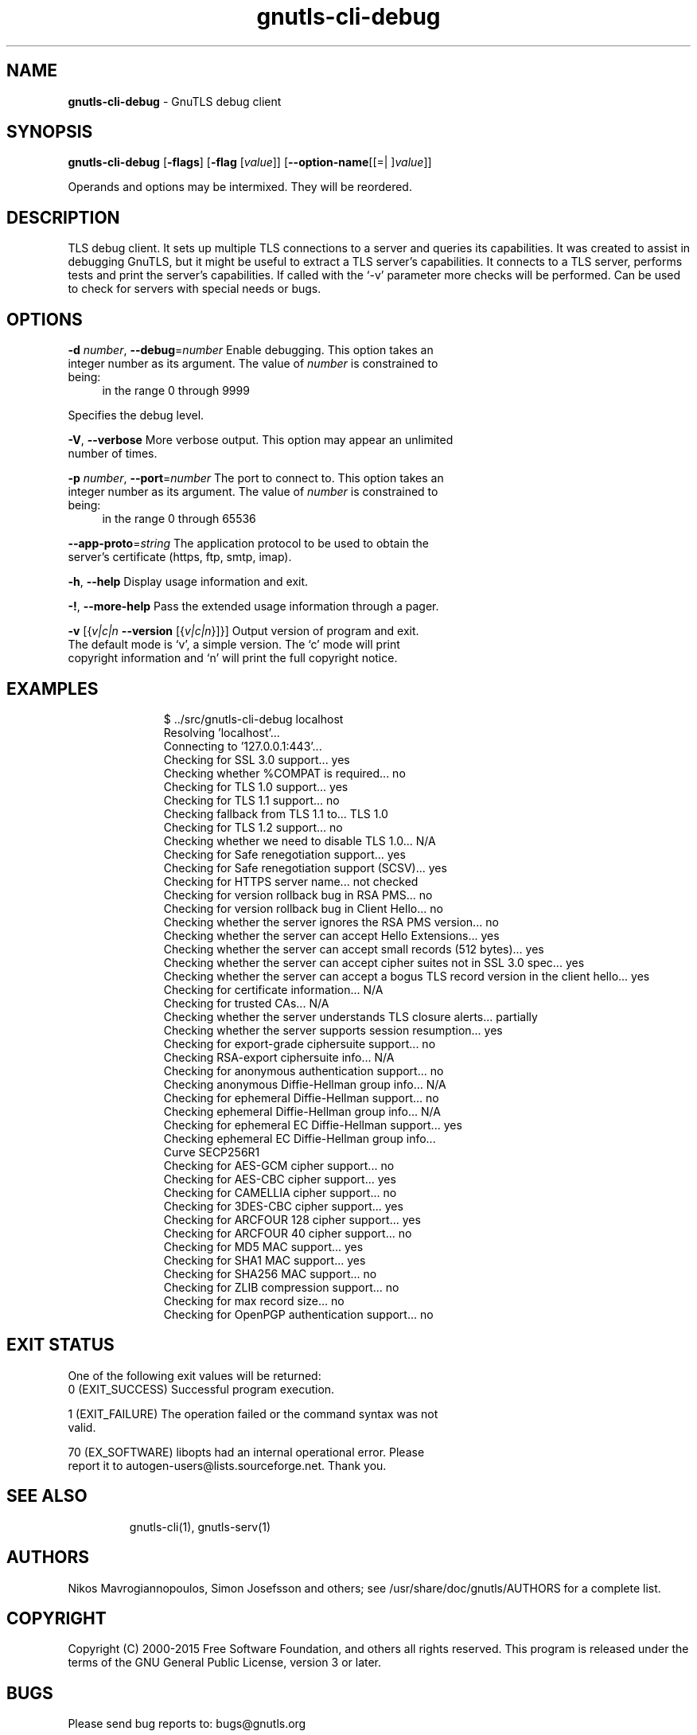 .de1 NOP
.  it 1 an-trap
.  if \\n[.$] \,\\$*\/
..
.ie t \
.ds B-Font [CB]
.ds I-Font [CI]
.ds R-Font [CR]
.el \
.ds B-Font B
.ds I-Font I
.ds R-Font R
.TH gnutls-cli-debug 1 "12 Sep 2015" "3.4.5" "User Commands"
.\"
.\" DO NOT EDIT THIS FILE (in-mem file)
.\"
.\" It has been AutoGen-ed
.\" From the definitions cli-debug-args.def.tmp
.\" and the template file agman-cmd.tpl
.SH NAME
\f\*[B-Font]gnutls-cli-debug\fP
\- GnuTLS debug client
.SH SYNOPSIS
\f\*[B-Font]gnutls-cli-debug\fP
.\" Mixture of short (flag) options and long options
[\f\*[B-Font]\-flags\f[]]
[\f\*[B-Font]\-flag\f[] [\f\*[I-Font]value\f[]]]
[\f\*[B-Font]\-\-option-name\f[][[=| ]\f\*[I-Font]value\f[]]]
.sp \n(Ppu
.ne 2

Operands and options may be intermixed.  They will be reordered.
.sp \n(Ppu
.ne 2

.SH "DESCRIPTION"
TLS debug client. It sets up multiple TLS connections to 
a server and queries its capabilities. It was created to assist in debugging 
GnuTLS, but it might be useful to extract a TLS server's capabilities.
It connects to a TLS server, performs tests and print the server's 
capabilities. If called with the `-v' parameter more checks will be performed.
Can be used to check for servers with special needs or bugs.
.SH "OPTIONS"
.TP
.NOP \f\*[B-Font]\-d\f[] \f\*[I-Font]number\f[], \f\*[B-Font]\-\-debug\f[]=\f\*[I-Font]number\f[]
Enable debugging.
This option takes an integer number as its argument.
The value of
\f\*[I-Font]number\f[]
is constrained to being:
.in +4
.nf
.na
in the range  0 through 9999
.fi
.in -4
.sp
Specifies the debug level.
.TP
.NOP \f\*[B-Font]\-V\f[], \f\*[B-Font]\-\-verbose\f[]
More verbose output.
This option may appear an unlimited number of times.
.sp
.TP
.NOP \f\*[B-Font]\-p\f[] \f\*[I-Font]number\f[], \f\*[B-Font]\-\-port\f[]=\f\*[I-Font]number\f[]
The port to connect to.
This option takes an integer number as its argument.
The value of
\f\*[I-Font]number\f[]
is constrained to being:
.in +4
.nf
.na
in the range  0 through 65536
.fi
.in -4
.sp
.TP
.NOP \f\*[B-Font]\-\-app\-proto\f[]=\f\*[I-Font]string\f[]
The application protocol to be used to obtain the server's certificate (https, ftp, smtp, imap).
.sp
.TP
.NOP \f\*[B-Font]\-h\f[], \f\*[B-Font]\-\-help\f[]
Display usage information and exit.
.TP
.NOP \f\*[B-Font]\-\&!\f[], \f\*[B-Font]\-\-more-help\f[]
Pass the extended usage information through a pager.
.TP
.NOP \f\*[B-Font]\-v\f[] [{\f\*[I-Font]v|c|n\f[] \f\*[B-Font]\-\-version\f[] [{\f\*[I-Font]v|c|n\f[]}]}]
Output version of program and exit.  The default mode is `v', a simple
version.  The `c' mode will print copyright information and `n' will
print the full copyright notice.
.PP
.SH EXAMPLES
.br
.in +4
.nf
$ ../src/gnutls\-cli\-debug localhost
Resolving 'localhost'...
Connecting to '127.0.0.1:443'...
Checking for SSL 3.0 support... yes
Checking whether %COMPAT is required... no
Checking for TLS 1.0 support... yes
Checking for TLS 1.1 support... no
Checking fallback from TLS 1.1 to... TLS 1.0
Checking for TLS 1.2 support... no
Checking whether we need to disable TLS 1.0... N/A
Checking for Safe renegotiation support... yes
Checking for Safe renegotiation support (SCSV)... yes
Checking for HTTPS server name... not checked
Checking for version rollback bug in RSA PMS... no
Checking for version rollback bug in Client Hello... no
Checking whether the server ignores the RSA PMS version... no
Checking whether the server can accept Hello Extensions... yes
Checking whether the server can accept small records (512 bytes)... yes
Checking whether the server can accept cipher suites not in SSL 3.0 spec... yes
Checking whether the server can accept a bogus TLS record version in the client hello... yes
Checking for certificate information... N/A
Checking for trusted CAs... N/A
Checking whether the server understands TLS closure alerts... partially
Checking whether the server supports session resumption... yes
Checking for export\-grade ciphersuite support... no
Checking RSA\-export ciphersuite info... N/A
Checking for anonymous authentication support... no
Checking anonymous Diffie\-Hellman group info... N/A
Checking for ephemeral Diffie\-Hellman support... no
Checking ephemeral Diffie\-Hellman group info... N/A
Checking for ephemeral EC Diffie\-Hellman support... yes
Checking ephemeral EC Diffie\-Hellman group info...
 Curve SECP256R1 
Checking for AES\-GCM cipher support... no
Checking for AES\-CBC cipher support... yes
Checking for CAMELLIA cipher support... no
Checking for 3DES\-CBC cipher support... yes
Checking for ARCFOUR 128 cipher support... yes
Checking for ARCFOUR 40 cipher support... no
Checking for MD5 MAC support... yes
Checking for SHA1 MAC support... yes
Checking for SHA256 MAC support... no
Checking for ZLIB compression support... no
Checking for max record size... no
Checking for OpenPGP authentication support... no
.in -4
.fi
.SH "EXIT STATUS"
One of the following exit values will be returned:
.TP
.NOP 0 " (EXIT_SUCCESS)"
Successful program execution.
.TP
.NOP 1 " (EXIT_FAILURE)"
The operation failed or the command syntax was not valid.
.TP
.NOP 70 " (EX_SOFTWARE)"
libopts had an internal operational error.  Please report
it to autogen-users@lists.sourceforge.net.  Thank you.
.PP
.SH "SEE ALSO"
gnutls\-cli(1), gnutls\-serv(1)
.SH "AUTHORS"
Nikos Mavrogiannopoulos, Simon Josefsson and others; see /usr/share/doc/gnutls/AUTHORS for a complete list.
.SH "COPYRIGHT"
Copyright (C) 2000-2015 Free Software Foundation, and others all rights reserved.
This program is released under the terms of the GNU General Public License, version 3 or later.
.SH "BUGS"
Please send bug reports to: bugs@gnutls.org
.SH "NOTES"
This manual page was \fIAutoGen\fP-erated from the \fBgnutls-cli-debug\fP
option definitions.

